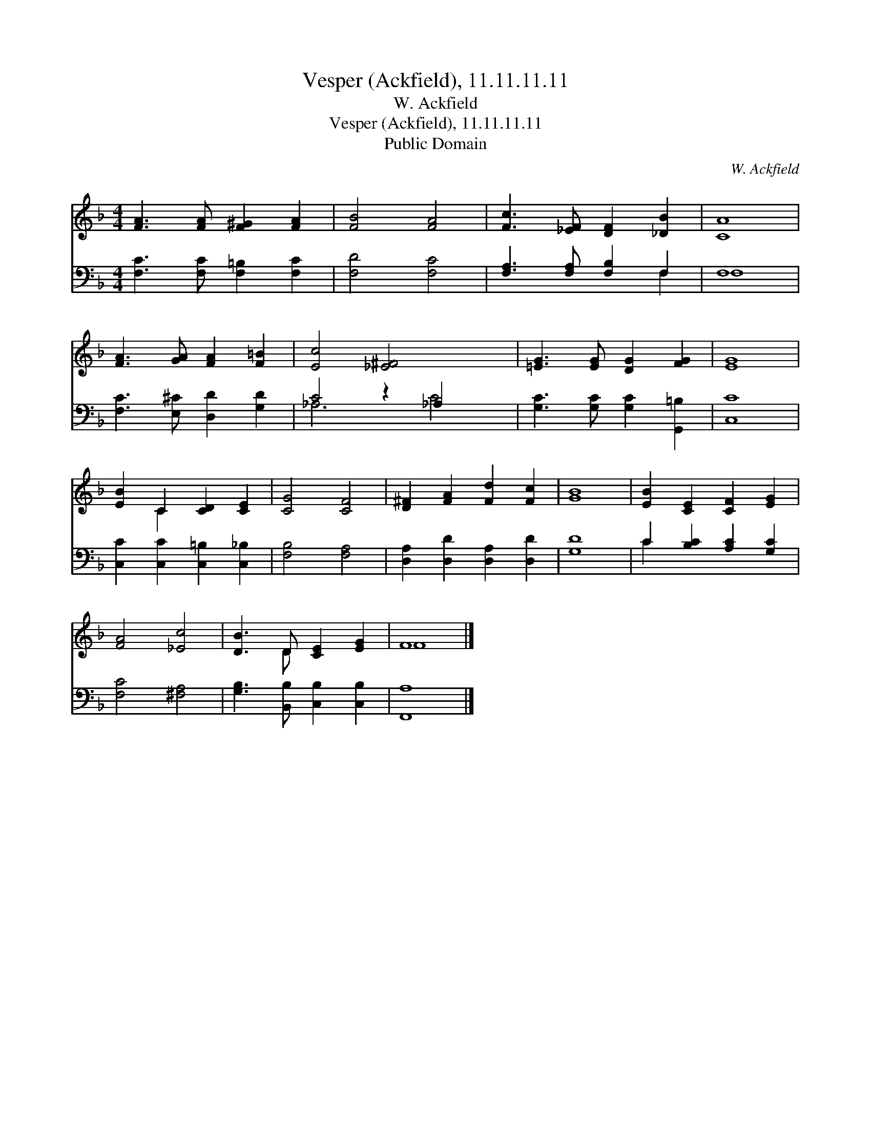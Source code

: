 X:1
T:Vesper (Ackfield), 11.11.11.11
T:W. Ackfield
T:Vesper (Ackfield), 11.11.11.11
T:Public Domain
C:W. Ackfield
Z:Public Domain
%%score ( 1 2 ) ( 3 4 )
L:1/8
M:4/4
K:F
V:1 treble 
V:2 treble 
V:3 bass 
V:4 bass 
V:1
 [FA]3 [FA] [F^G]2 [FA]2 | [FB]4 [FA]4 | [Fc]3 [_EF] [DF]2 [_DB]2 | [CA]8 | %4
 [FA]3 [GA] [FA]2 [F=B]2 | [Ec]4 [_E^F]4 x2 | [=EG]3 [EG] [DG]2 [FG]2 | [EG]8 | %8
 [EB]2 C2 [CD]2 [CE]2 | [CG]4 [CF]4 | [D^F]2 [FA]2 [Fd]2 [Fc]2 | [GB]8 | [EB]2 [CE]2 [CF]2 [EG]2 | %13
 [FA]4 [_Ec]4 | [DB]3 D [CE]2 [EG]2 | F8 |] %16
V:2
 x8 | x8 | x8 | x8 | x8 | x10 | x8 | x8 | x2 C2 x4 | x8 | x8 | x8 | x8 | x8 | x3 D x4 | F8 |] %16
V:3
 [F,C]3 [F,C] [F,=B,]2 [F,C]2 | [F,D]4 [F,C]4 | [F,A,]3 [F,A,] [F,B,]2 F,2 | F,8 | %4
 [F,C]3 [E,^C] [D,D]2 [G,D]2 | C4 z2 _A,2 x2 | [G,C]3 [G,C] [G,C]2 [G,,=B,]2 | [C,C]8 | %8
 [C,C]2 [C,C]2 [C,=B,]2 [C,_B,]2 | [F,B,]4 [F,A,]4 | [D,A,]2 [D,D]2 [D,A,]2 [D,D]2 | [G,D]8 | %12
 C2 [B,C]2 [A,C]2 [G,C]2 | [F,C]4 [^F,A,]4 | [G,B,]3 [B,,B,] [C,B,]2 [C,B,]2 | [F,,A,]8 |] %16
V:4
 x8 | x8 | x6 F,2 | F,8 | x8 | _A,6 C4 | x8 | x8 | x8 | x8 | x8 | x8 | C2 x6 | x8 | x8 | x8 |] %16

